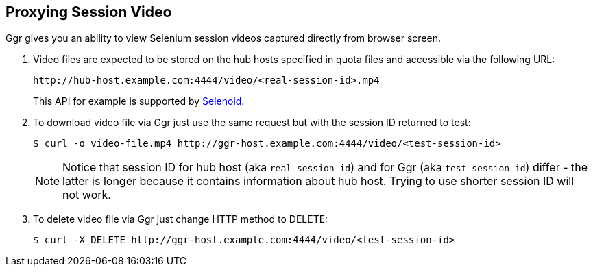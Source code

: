 == Proxying Session Video

Ggr gives you an ability to view Selenium session videos captured directly from browser screen.

. Video files are expected to be stored on the hub hosts specified in quota files and accessible via the following URL:

    http://hub-host.example.com:4444/video/<real-session-id>.mp4

+
This API for example is supported by http://aerokube.com/selenoid/latest[Selenoid].
. To download video file via Ggr just use the same request but with the session ID returned to test:

     $ curl -o video-file.mp4 http://ggr-host.example.com:4444/video/<test-session-id>

+
NOTE: Notice that session ID for hub host (aka `real-session-id`) and for Ggr (aka `test-session-id`) differ - the latter is longer because it contains information about hub host. Trying to use shorter session ID will not work.
. To delete video file via Ggr just change HTTP method to DELETE:

    $ curl -X DELETE http://ggr-host.example.com:4444/video/<test-session-id>